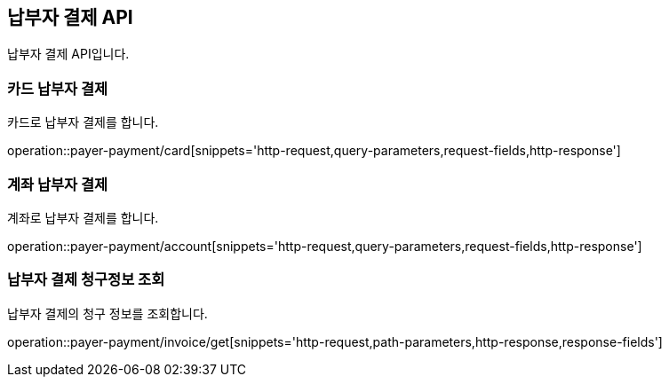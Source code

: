 == 납부자 결제 API
:doctype: book
:source-highlighter: highlightjs
:toc: left
:toclevels: 2
:seclinks:

납부자 결제 API입니다.

=== 카드 납부자 결제

카드로 납부자 결제를 합니다.

operation::payer-payment/card[snippets='http-request,query-parameters,request-fields,http-response']

=== 계좌 납부자 결제

계좌로 납부자 결제를 합니다.

operation::payer-payment/account[snippets='http-request,query-parameters,request-fields,http-response']

=== 납부자 결제 청구정보 조회

납부자 결제의 청구 정보를 조회합니다.

operation::payer-payment/invoice/get[snippets='http-request,path-parameters,http-response,response-fields']